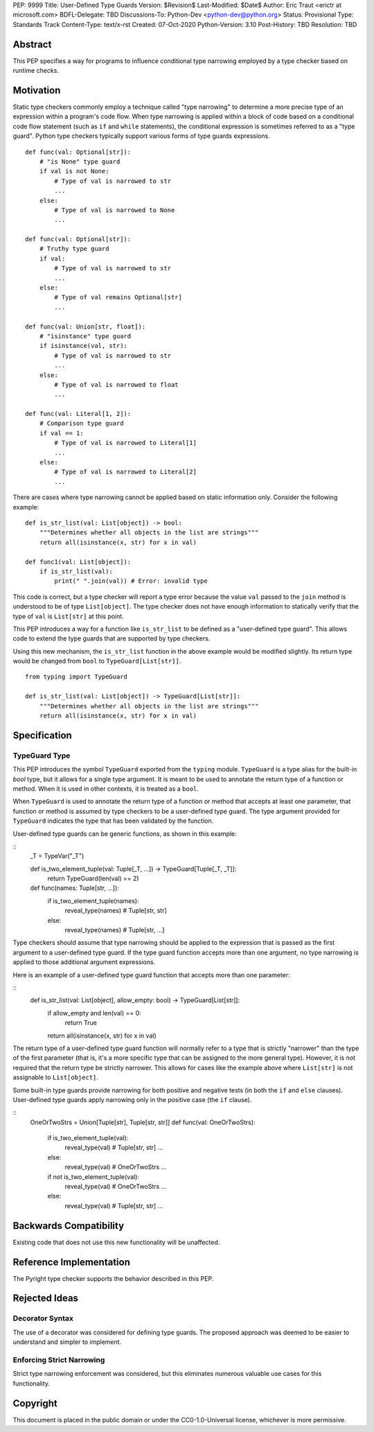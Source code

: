 PEP: 9999
Title: User-Defined Type Guards
Version: $Revision$
Last-Modified: $Date$
Author: Eric Traut <erictr at microsoft.com>
BDFL-Delegate: TBD
Discussions-To: Python-Dev <python-dev@python.org>
Status: Provisional
Type: Standards Track
Content-Type: text/x-rst
Created: 07-Oct-2020
Python-Version: 3.10
Post-History: TBD
Resolution: TBD


Abstract
========

This PEP specifies a way for programs to influence conditional type narrowing
employed by a type checker based on runtime checks.


Motivation
=========

Static type checkers commonly employ a technique called "type narrowing" to
determine a more precise type of an expression within a program's code flow.
When type narrowing is applied within a block of code based on a conditional
code flow statement (such as ``if`` and ``while`` statements), the conditional
expression is sometimes referred to as a "type guard". Python type checkers
typically support various forms of type guards expressions.

::

    def func(val: Optional[str]):
        # "is None" type guard
        if val is not None:
            # Type of val is narrowed to str
            ...
        else:
            # Type of val is narrowed to None
            ...

    def func(val: Optional[str]):
        # Truthy type guard
        if val:
            # Type of val is narrowed to str
            ...
        else:
            # Type of val remains Optional[str]
            ...

    def func(val: Union[str, float]):
        # "isinstance" type guard
        if isinstance(val, str):
            # Type of val is narrowed to str
            ...
        else:
            # Type of val is narrowed to float
            ...

    def func(val: Literal[1, 2]):
        # Comparison type guard
        if val == 1:
            # Type of val is narrowed to Literal[1]
            ...
        else:
            # Type of val is narrowed to Literal[2]
            ...

There are cases where type narrowing cannot be applied based on static
information only. Consider the following example:

::

    def is_str_list(val: List[object]) -> bool:
        """Determines whether all objects in the list are strings"""
        return all(isinstance(x, str) for x in val)

    def func1(val: List[object]):
        if is_str_list(val):
            print(" ".join(val)) # Error: invalid type


This code is correct, but a type checker will report a type error because
the value ``val`` passed to the ``join`` method is understood to be of type
``List[object]``. The type checker does not have enough information to
statically verify that the type of ``val`` is ``List[str]`` at this point.

This PEP introduces a way for a function like ``is_str_list`` to be defined as
a "user-defined type guard". This allows code to extend the type guards that
are supported by type checkers.

Using this new mechanism, the ``is_str_list`` function in the above example
would be modified slightly. Its return type would be changed from ``bool``
to ``TypeGuard[List[str]]``.

::

    from typing import TypeGuard

    def is_str_list(val: List[object]) -> TypeGuard[List[str]]:
        """Determines whether all objects in the list are strings"""
        return all(isinstance(x, str) for x in val)


Specification
=============

TypeGuard Type
--------------

This PEP introduces the symbol ``TypeGuard`` exported from the ``typing``
module. ``TypeGuard`` is a type alias for the built-in `bool` type, but it
allows for a single type argument. It is meant to be used to annotate the
return type of a function or method. When it is used in other contexts, it
is treated as a ``bool``.

When ``TypeGuard`` is used to annotate the return type of a function or
method that accepts at least one parameter, that function or method is
assumed by type checkers to be a user-defined type guard. The type argument
provided for ``TypeGuard`` indicates the type that has been validated by
the function.

User-defined type guards can be generic functions, as shown in this example:

::
    _T = TypeVar("_T")

    def is_two_element_tuple(val: Tuple[_T, ...]) -> TypeGuard[Tuple[_T, _T]]:
        return TypeGuard(len(val) == 2)

    def func(names: Tuple[str, ...]):
        if is_two_element_tuple(names):
            reveal_type(names)  # Tuple[str, str]
        else:
            reveal_type(names)  # Tuple[str, ...]


Type checkers should assume that type narrowing should be applied to the
expression that is passed as the first argument to a user-defined type guard.
If the type guard function accepts more than one argument, no type narrowing
is applied to those additional argument expressions.

Here is an example of a user-defined type guard function that accepts more
than one parameter:

::
    def is_str_list(val: List[object], allow_empty: bool) -> TypeGuard[List[str]]:
        if allow_empty and len(val) == 0:
            return True
        return all(isinstance(x, str) for x in val)


The return type of a user-defined type guard function will normally refer to
a type that is strictly "narrower" than the type of the first parameter (that
is, it's a more specific type that can be assigned to the more general type).
However, it is not required that the return type be strictly narrower. This
allows for cases like the example above where ``List[str]`` is not assignable
to ``List[object]``.

Some built-in type guards provide narrowing for both positive and negative
tests (in both the ``if`` and ``else`` clauses). User-defined type guards
apply narrowing only in the positive case (the ``if`` clause).

::
    OneOrTwoStrs = Union[Tuple[str], Tuple[str, str]]
    def func(val: OneOrTwoStrs):
        if is_two_element_tuple(val):
            reveal_type(val)  # Tuple[str, str]
            ...
        else:
            reveal_type(val)   # OneOrTwoStrs
            ...
        
        if not is_two_element_tuple(val):
            reveal_type(val)   # OneOrTwoStrs
            ...
        else:
            reveal_type(val)  # Tuple[str, str]
            ...


Backwards Compatibility
=======================
Existing code that does not use this new functionality will be unaffected.


Reference Implementation
========================

The Pyright type checker supports the behavior described in this PEP.


Rejected Ideas
==============

Decorator Syntax
----------------

The use of a decorator was considered for defining type guards. The proposed
approach was deemed to be easier to understand and simpler to implement.


Enforcing Strict Narrowing
--------------------------

Strict type narrowing enforcement was considered, but this eliminates numerous
valuable use cases for this functionality.


Copyright
=========

This document is placed in the public domain or under the
CC0-1.0-Universal license, whichever is more permissive.
